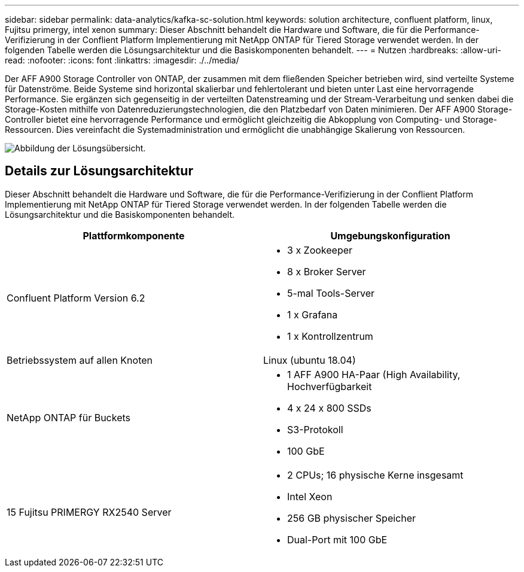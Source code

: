 ---
sidebar: sidebar 
permalink: data-analytics/kafka-sc-solution.html 
keywords: solution architecture, confluent platform, linux, Fujitsu primergy, intel xenon 
summary: Dieser Abschnitt behandelt die Hardware und Software, die für die Performance-Verifizierung in der Conflient Platform Implementierung mit NetApp ONTAP für Tiered Storage verwendet werden. In der folgenden Tabelle werden die Lösungsarchitektur und die Basiskomponenten behandelt. 
---
= Nutzen
:hardbreaks:
:allow-uri-read: 
:nofooter: 
:icons: font
:linkattrs: 
:imagesdir: ./../media/


[role="lead"]
Der AFF A900 Storage Controller von ONTAP, der zusammen mit dem fließenden Speicher betrieben wird, sind verteilte Systeme für Datenströme. Beide Systeme sind horizontal skalierbar und fehlertolerant und bieten unter Last eine hervorragende Performance. Sie ergänzen sich gegenseitig in der verteilten Datenstreaming und der Stream-Verarbeitung und senken dabei die Storage-Kosten mithilfe von Datenreduzierungstechnologien, die den Platzbedarf von Daten minimieren. Der AFF A900 Storage-Controller bietet eine hervorragende Performance und ermöglicht gleichzeitig die Abkopplung von Computing- und Storage-Ressourcen. Dies vereinfacht die Systemadministration und ermöglicht die unabhängige Skalierung von Ressourcen.

image:kafka-sc-image3.png["Abbildung der Lösungsübersicht."]



== Details zur Lösungsarchitektur

Dieser Abschnitt behandelt die Hardware und Software, die für die Performance-Verifizierung in der Conflient Platform Implementierung mit NetApp ONTAP für Tiered Storage verwendet werden. In der folgenden Tabelle werden die Lösungsarchitektur und die Basiskomponenten behandelt.

|===
| Plattformkomponente | Umgebungskonfiguration 


| Confluent Platform Version 6.2  a| 
* 3 x Zookeeper
* 8 x Broker Server
* 5-mal Tools-Server
* 1 x Grafana
* 1 x Kontrollzentrum




| Betriebssystem auf allen Knoten | Linux (ubuntu 18.04) 


| NetApp ONTAP für Buckets  a| 
* 1 AFF A900 HA-Paar (High Availability, Hochverfügbarkeit
* 4 x 24 x 800 SSDs
* S3-Protokoll
* 100 GbE




| 15 Fujitsu PRIMERGY RX2540 Server  a| 
* 2 CPUs; 16 physische Kerne insgesamt
* Intel Xeon
* 256 GB physischer Speicher
* Dual-Port mit 100 GbE


|===